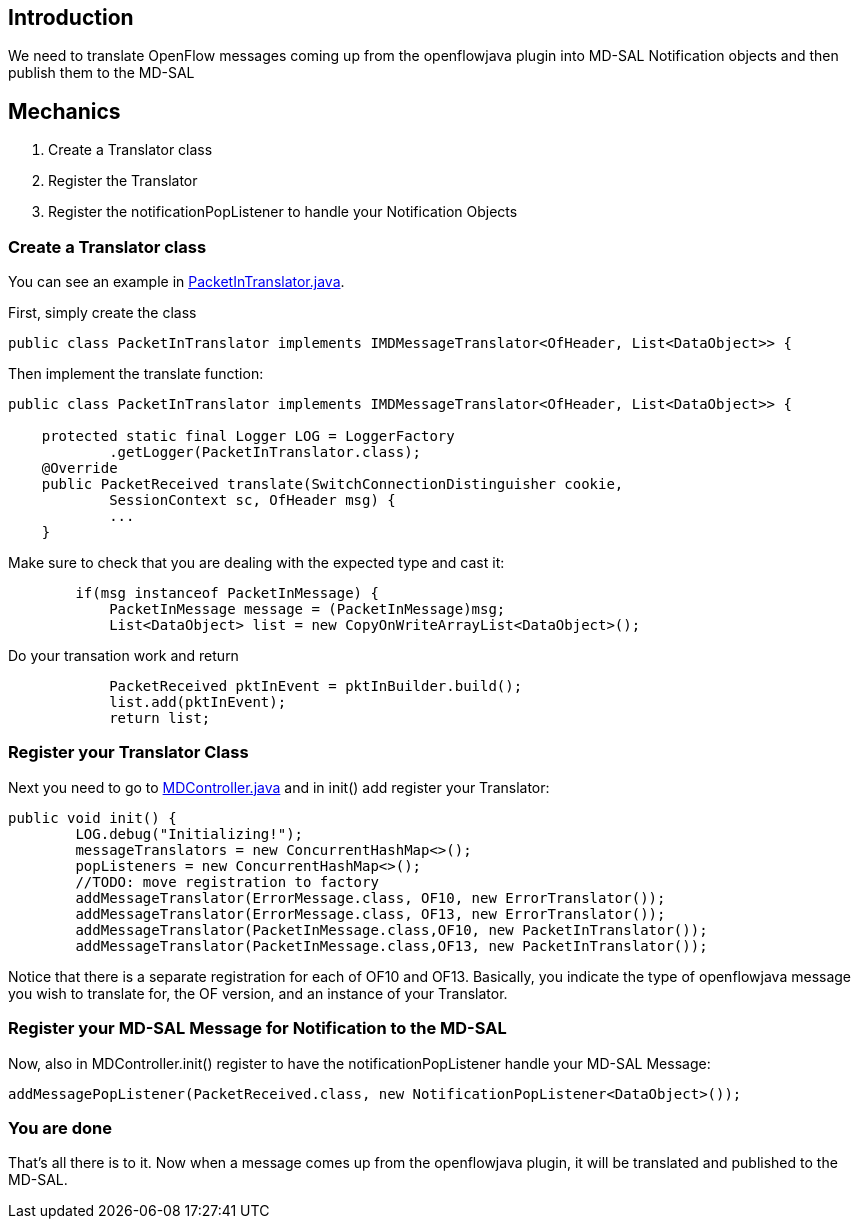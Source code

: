 [[introduction]]
== Introduction

We need to translate OpenFlow messages coming up from the openflowjava
plugin into MD-SAL Notification objects and then publish them to the
MD-SAL

[[mechanics]]
== Mechanics

1.  Create a Translator class
2.  Register the Translator
3.  Register the notificationPopListener to handle your Notification
Objects

[[create-a-translator-class]]
=== Create a Translator class

You can see an example in
https://git.opendaylight.org/gerrit/gitweb?p=openflowplugin.git;a=blob;f=openflowplugin/src/main/java/org/opendaylight/openflowplugin/openflow/md/core/translator/PacketInTranslator.java;h=e0944c39bfacad1d396b15087f668d9d1fa1d95d;hb=HEAD[PacketInTranslator.java].

First, simply create the class

---------------------------------------------------------------------------------------------
public class PacketInTranslator implements IMDMessageTranslator<OfHeader, List<DataObject>> {
---------------------------------------------------------------------------------------------

Then implement the translate function:

---------------------------------------------------------------------------------------------
public class PacketInTranslator implements IMDMessageTranslator<OfHeader, List<DataObject>> {

    protected static final Logger LOG = LoggerFactory
            .getLogger(PacketInTranslator.class);
    @Override
    public PacketReceived translate(SwitchConnectionDistinguisher cookie,
            SessionContext sc, OfHeader msg) { 
            ...
    }
---------------------------------------------------------------------------------------------

Make sure to check that you are dealing with the expected type and cast
it:

---------------------------------------------------------------------------
        if(msg instanceof PacketInMessage) {
            PacketInMessage message = (PacketInMessage)msg;
            List<DataObject> list = new CopyOnWriteArrayList<DataObject>();
---------------------------------------------------------------------------

Do your transation work and return

-------------------------------------------------------------
            PacketReceived pktInEvent = pktInBuilder.build();
            list.add(pktInEvent);
            return list;
-------------------------------------------------------------

[[register-your-translator-class]]
=== Register your Translator Class

Next you need to go to
https://git.opendaylight.org/gerrit/gitweb?p=openflowplugin.git;a=blob;f=openflowplugin/src/main/java/org/opendaylight/openflowplugin/openflow/md/core/MDController.java;h=d79e18704b05923eee2a2da57d02655e2af6d9c1;hb=HEAD[MDController.java]
and in init() add register your Translator:

-----------------------------------------------------------------------------------
public void init() {
        LOG.debug("Initializing!");
        messageTranslators = new ConcurrentHashMap<>();
        popListeners = new ConcurrentHashMap<>();
        //TODO: move registration to factory
        addMessageTranslator(ErrorMessage.class, OF10, new ErrorTranslator());
        addMessageTranslator(ErrorMessage.class, OF13, new ErrorTranslator());
        addMessageTranslator(PacketInMessage.class,OF10, new PacketInTranslator());
        addMessageTranslator(PacketInMessage.class,OF13, new PacketInTranslator());
-----------------------------------------------------------------------------------

Notice that there is a separate registration for each of OF10 and OF13.
Basically, you indicate the type of openflowjava message you wish to
translate for, the OF version, and an instance of your Translator.

[[register-your-md-sal-message-for-notification-to-the-md-sal]]
=== Register your MD-SAL Message for Notification to the MD-SAL

Now, also in MDController.init() register to have the
notificationPopListener handle your MD-SAL Message:

---------------------------------------------------------------------------------------
addMessagePopListener(PacketReceived.class, new NotificationPopListener<DataObject>());
---------------------------------------------------------------------------------------

[[you-are-done]]
=== You are done

That's all there is to it. Now when a message comes up from the
openflowjava plugin, it will be translated and published to the MD-SAL.
